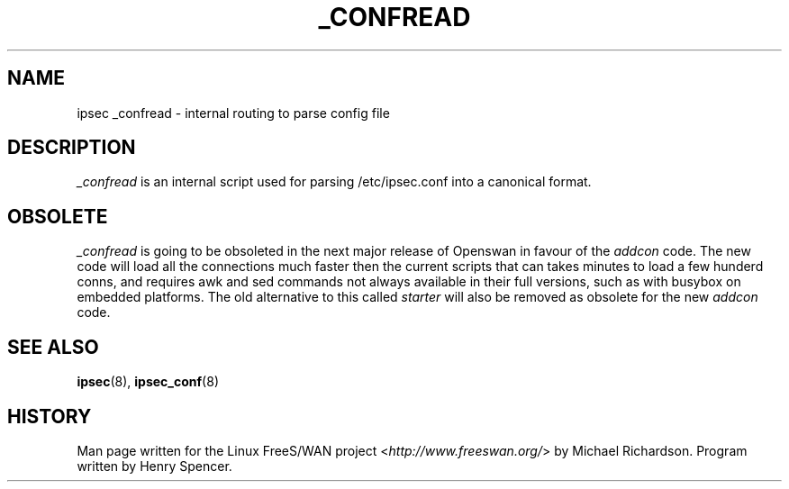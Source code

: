.\"     Title: _CONFREAD
.\"    Author: 
.\" Generator: DocBook XSL Stylesheets v1.73.2 <http://docbook.sf.net/>
.\"      Date: 11/14/2008
.\"    Manual: 28 Oct 2006
.\"    Source: 28 Oct 2006
.\"
.TH "_CONFREAD" "8" "11/14/2008" "28 Oct 2006" "28 Oct 2006"
.\" disable hyphenation
.nh
.\" disable justification (adjust text to left margin only)
.ad l
.SH "NAME"
ipsec _confread - internal routing to parse config file
.SH "DESCRIPTION"
.PP
\fI_confread\fR
is an internal script used for parsing /etc/ipsec\.conf into a canonical format\.
.SH "OBSOLETE"
.PP
\fI_confread\fR
is going to be obsoleted in the next major release of Openswan in favour of the
\fIaddcon\fR
code\. The new code will load all the connections much faster then the current scripts that can takes minutes to load a few hunderd conns, and requires awk and sed commands not always available in their full versions, such as with busybox on embedded platforms\. The old alternative to this called
\fIstarter\fR
will also be removed as obsolete for the new
\fIaddcon\fR
code\.
.SH "SEE ALSO"
.PP
\fBipsec\fR(8),
\fBipsec_conf\fR(8)
.SH "HISTORY"
.PP
Man page written for the Linux FreeS/WAN project <\fIhttp://www\.freeswan\.org/\fR> by Michael Richardson\. Program written by Henry Spencer\.
